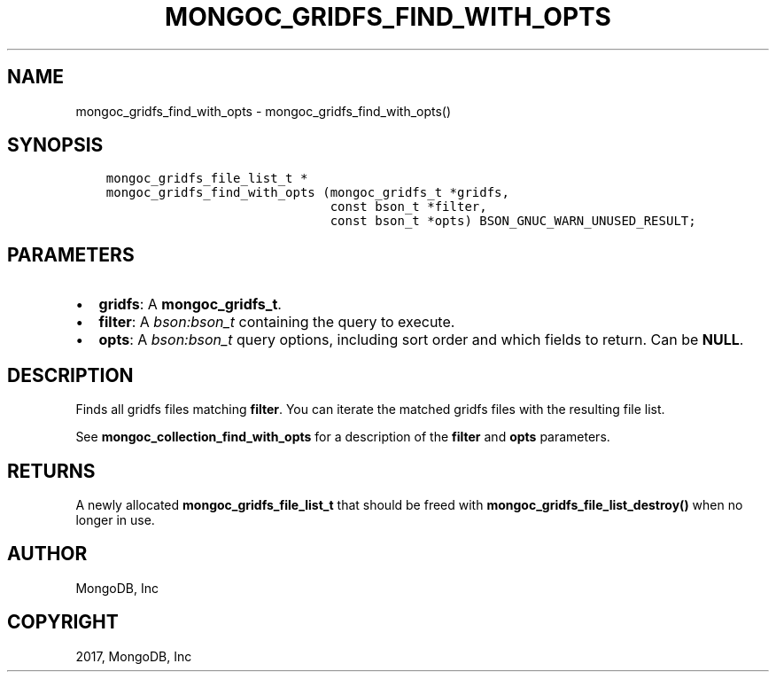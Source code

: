 .\" Man page generated from reStructuredText.
.
.TH "MONGOC_GRIDFS_FIND_WITH_OPTS" "3" "Feb 02, 2017" "1.6.0" "MongoDB C Driver"
.SH NAME
mongoc_gridfs_find_with_opts \- mongoc_gridfs_find_with_opts()
.
.nr rst2man-indent-level 0
.
.de1 rstReportMargin
\\$1 \\n[an-margin]
level \\n[rst2man-indent-level]
level margin: \\n[rst2man-indent\\n[rst2man-indent-level]]
-
\\n[rst2man-indent0]
\\n[rst2man-indent1]
\\n[rst2man-indent2]
..
.de1 INDENT
.\" .rstReportMargin pre:
. RS \\$1
. nr rst2man-indent\\n[rst2man-indent-level] \\n[an-margin]
. nr rst2man-indent-level +1
.\" .rstReportMargin post:
..
.de UNINDENT
. RE
.\" indent \\n[an-margin]
.\" old: \\n[rst2man-indent\\n[rst2man-indent-level]]
.nr rst2man-indent-level -1
.\" new: \\n[rst2man-indent\\n[rst2man-indent-level]]
.in \\n[rst2man-indent\\n[rst2man-indent-level]]u
..
.SH SYNOPSIS
.INDENT 0.0
.INDENT 3.5
.sp
.nf
.ft C
mongoc_gridfs_file_list_t *
mongoc_gridfs_find_with_opts (mongoc_gridfs_t *gridfs,
                              const bson_t *filter,
                              const bson_t *opts) BSON_GNUC_WARN_UNUSED_RESULT;
.ft P
.fi
.UNINDENT
.UNINDENT
.SH PARAMETERS
.INDENT 0.0
.IP \(bu 2
\fBgridfs\fP: A \fBmongoc_gridfs_t\fP\&.
.IP \(bu 2
\fBfilter\fP: A \fI\%bson:bson_t\fP containing the query to execute.
.IP \(bu 2
\fBopts\fP: A \fI\%bson:bson_t\fP query options, including sort order and which fields to return. Can be \fBNULL\fP\&.
.UNINDENT
.SH DESCRIPTION
.sp
Finds all gridfs files matching \fBfilter\fP\&. You can iterate the matched gridfs files with the resulting file list.
.sp
See \fBmongoc_collection_find_with_opts\fP for a description of the \fBfilter\fP and \fBopts\fP parameters.
.SH RETURNS
.sp
A newly allocated \fBmongoc_gridfs_file_list_t\fP that should be freed with \fBmongoc_gridfs_file_list_destroy()\fP when no longer in use.
.SH AUTHOR
MongoDB, Inc
.SH COPYRIGHT
2017, MongoDB, Inc
.\" Generated by docutils manpage writer.
.
